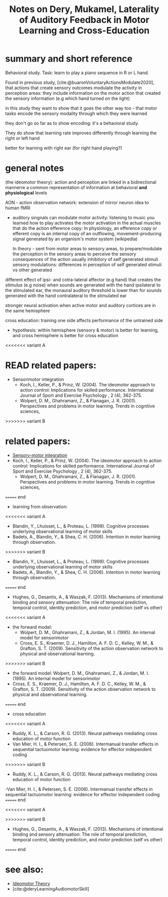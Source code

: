 :PROPERTIES:
:ID:       20220508T172522.388109
:ROAM_REFS: @deryLateralityAuditoryFeedback
:END:
#+title: Notes on Dery, Mukamel, Laterality of Auditory Feedback in Motor Learning and Cross-Education

* summary and short reference
Behavioral study. Task: learn to play a piano sequence in R or L hand.

Found in previous study, [cite:@buaronVoluntaryActionsModulate2020], that actions that create sensory outcomes modulate the activity in perception areas: they include information on the motor action that created the sensory information (e.g which hand turned on the light)

in this study they want to show that it goes the other way too - that motor tasks encode the sensory modality through which they were learned

they don't go so far as to show encoding: it's a behavioral study.

They do show that learning rate improves differently through learning  the right or left hand

better for learning with right ear (for right hand playing?)


* general notes

(the ideomotor theory): action and perception are linked in a bidirectional mannerre a common representation of information at behavioral *and physiological* levels

AON - action observation network: extension of mirror neuron idea to human fMRI

- auditory singnals can modulate motor activity:
        listening to music you learned how to play activates the motor activation in the actual muscles that do the action
        efference copy:  In physiology, an efference copy or efferent copy is an internal copy of an outflowing, movement-producing signal generated by an organism's motor system (wikipedia)

        In theory - sent from motor areas to sensory areas, to prepare/modulate the perception in the sensory  areas to perceive the sensory consequences of the action
        usually inhibitory of self generated stimuli
        sensory modulations: differences in perception of self generated stimuli vs other generated

different effect of ipsi- and cotra-lateral affector (e.g hand) that creates the stimulus (e.g noise)
when sounds are generated with the hand ipsilateral to the stimulated ear, the monaural auditory threshold is lower than for sounds generated with the hand contralateral to the stimulated ear

stronger neural activation when active motor and auditory cortices are in the same hemisphere

cross education: training one side affects performance of the untrained side

- hypothesis: within hemisphere (sensory & motor) is better for learning, and cross hemisphere is better for cross education

<<<<<<< variant A
* READ related papers:
  - Sensorimotor integration
      + Koch, I., Keller, P., & Prinz, W. (2004). The ideomotor approach to action control: Implications for skilled performance. International Journal of Sport and Exercise Psychology , 2 (4), 362-375.
      + Wolpert, D. M., Ghahramani, Z., & Flanagan, J. R. (2001). Perspectives and problems in motor learning. Trends in cognitive sciences,

>>>>>>> variant B
* related papers:
  - [[id:20211027T163423.679299][Sensory-motor integration]]
  - Koch, I., Keller, P., & Prinz, W. (2004). The ideomotor approach to action control: Implications for skilled performance. International Journal of Sport and Exercise Psychology , 2 (4), 362-375.
    - Wolpert, D. M., Ghahramani, Z., & Flanagan, J. R. (2001). Perspectives and problems in motor learning. Trends in cognitive sciences,
======= end
  - learning from observation:
<<<<<<< variant A
      + Blandin, Y., Lhuisset, L., & Proteau, L. (1999). Cognitive processes underlying observational learning of motor skills
      + Badets, A., Blandin, Y., & Shea, C. H. (2006). Intention in motor learning through observation.

>>>>>>> variant B
    + Blandin, Y., Lhuisset, L., & Proteau, L. (1999). Cognitive processes underlying observational learning of motor skills
    + Badets, A., Blandin, Y., & Shea, C. H. (2006). Intention in motor learning through observation.
======= end
  - Hughes, G., Desantis, A., & Waszak, F. (2013). Mechanisms of intentional binding and sensory attenuation: The role of temporal prediction, temporal control, identity prediction, and motor prediction (self vs other)
<<<<<<< variant A

  - the forward model:
      + Wolpert, D. M., Ghahramani, Z., & Jordan, M. I. (1995). An internal model for sensorimotor
      + Cross, E. S., Kraemer, D. J., Hamilton, A. F. D. C., Kelley, W. M., & Grafton, S. T. (2009). Sensitivity of the action observation network to physical and observational learning.

>>>>>>> variant B
  - the forward model: Wolpert, D. M., Ghahramani, Z., & Jordan, M. I. (1995). An internal model for sensorimotor
  - Cross, E. S., Kraemer, D. J., Hamilton, A. F. D. C., Kelley, W. M., & Grafton, S. T. (2009). Sensitivity of the action observation network to physical and observational learning.
======= end
  - cross education
<<<<<<< variant A
      + Ruddy, K. L., & Carson, R. G. (2013). Neural pathways mediating cross education of motor function
      + Van Mier, H. I., & Petersen, S. E. (2006). Intermanual transfer effects in sequential tactuomotor learning: evidence for effector independent coding

>>>>>>> variant B
    - Ruddy, K. L., & Carson, R. G. (2013). Neural pathways mediating cross education of motor function
    -Van Mier, H. I., & Petersen, S. E. (2006). Intermanual transfer effects in sequential tactuomotor learning: evidence for effector independent coding
======= end

<<<<<<< variant A
#+print_bibliography:
>>>>>>> variant B
  - Hughes, G., Desantis, A., & Waszak, F. (2013). Mechanisms of intentional binding and sensory attenuation: The role of temporal prediction, temporal control, identity prediction, and motor prediction (self vs other)
======= end

* see also:
- [[id:20211108T172724.895041][Ideomotor Theory]]
- [cite:@deryLearningAudiomotorSkill]

#+print_bibliography:
